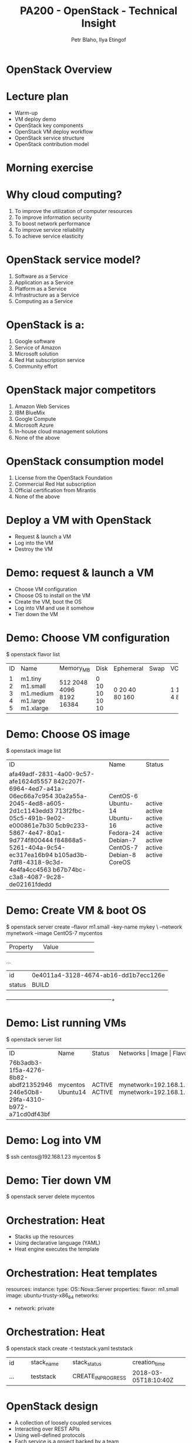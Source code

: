 #+TITLE: PA200 - OpenStack - Technical Insight
#+AUTHOR: Petr Blaho, Ilya Etingof
#+EMAIL: pblaho@redhat.com, ietingof@redhat.com
#+LaTeX_CLASS: beamer
#+BEAMER_FRAME_LEVEL: 2
#+REVEAL_HLEVEL: 3
#+REVEAL_THEME: solarized
#+OPTIONS: num:nil toc:nil
#+OPTIONS: reveal_single_file:t

* OpenStack Overview

* Lecture plan
#+ATTR_REVEAL: :frag (appear)
 - Warm-up
 - VM deploy demo
 - OpenStack key components
 - OpenStack VM deploy workflow
 - OpenStack service structure
 - OpenStack contribution model

* Morning exercise
#+ATTR_REVEAL: :frag (appear)

* Why cloud computing?
#+ATTR_REVEAL: :frag (appear)
 1. To improve the utilization of computer resources
 2. To improve information security
 3. To boost network performance
 4. To improve service reliability
 5. To achieve service elasticity

* OpenStack service model?
#+ATTR_REVEAL: :frag (appear)
 1. Software as a Service
 2. Application as a Service
 3. Platform as a Service
 4. Infrastructure as a Service
 5. Computing as a Service

* OpenStack is a:
#+ATTR_REVEAL: :frag (appear)
 1. Google software
 2. Service of Amazon
 3. Microsoft solution
 4. Red Hat subscription service
 5. Community effort

* OpenStack major competitors
#+ATTR_REVEAL: :frag (appear)
 1. Amazon Web Services
 2. IBM BlueMix
 3. Google Compute
 4. Microsoft Azure
 5. In-house cloud management solutions
 6. None of the above

* OpenStack consumption model
#+ATTR_REVEAL: :frag (appear)
 1. License from the OpenStack Foundation
 2. Commercial Red Hat subscription
 3. Official certification from Mirantis
 4. None of the above

* Deploy a VM with OpenStack
#+ATTR_REVEAL: :frag (appear)
 - Request & launch a VM
 - Log into the VM
 - Destroy the VM

* Demo: request & launch a VM
#+ATTR_REVEAL: :frag (appear)

 - Choose VM configuration
 - Choose OS to install on the VM
 - Create the VM, boot the OS
 - Log into VM and use it somehow
 - Tier down the VM

* Demo: Choose VM configuration
#+ATTR_REVEAL: :frag (appear)

$ openstack flavor list
+----+-----------+-----------+------+-----------+------+-------+-------------+
| ID |    Name   | Memory_MB | Disk | Ephemeral | Swap | VCPUs | RXTX_Factor |
+----+-----------+-----------+------+-----------+------+-------+-------------+
| 1  | m1.tiny   | 512       | 0    | 0         |      | 1     | 1.0         |
| 2  | m1.small  | 2048      | 10   | 20        |      | 1     | 1.0         |
| 3  | m1.medium | 4096      | 10   | 40        |      | 2     | 1.0         |
| 4  | m1.large  | 8192      | 10   | 80        |      | 4     | 1.0         |
| 5  | m1.xlarge | 16384     | 10   | 160       |      | 8     | 1.0         |
+----+-----------+-----------+------+-----------+------+-------+-------------+

* Demo: Choose OS image
#+ATTR_REVEAL: :frag (appear)

$ openstack image list
+--------------------------------------+--------------+--------+
| ID                                   | Name         | Status |
+--------------------------------------+--------------+--------+
| afa49adf-2831-4a00-9c57-afe1624d5557 | CentOS-6     | active |
| 842c207f-6964-4ed7-a41a-06ec66a7c954 | Ubuntu-14    | active |
| 30a2a55a-2045-4ed8-a605-2d1c1143edd3 | Ubuntu-16    | active |
| 713f2fbc-05c5-491b-9e02-e000861e7b30 | Fedora-24    | active |
| 5cb9c233-5867-4e47-80a1-9d774f800444 | Debian-7     | active |
| f84868a5-5261-404a-9c54-ec317ea16b94 | CentOS-7     | active |
| b105ad3b-7df8-4318-9c3d-4e4fa4cc4563 | Debian-8     | active |
| b67b74bc-c3a8-4087-9c28-de02161fdedd | CoreOS       | active |
+--------------------------------------+--------------+--------+

* Demo: Create VM & boot OS
#+ATTR_REVEAL: :frag (appear)

$ openstack server create --flavor m1.small --key-name mykey \
    --network mynetwork --image CentOS-7 mycentos
+------------------------+--------------------------------------+
|        Property        |                Value                 |
+------------------------+--------------------------------------+
...
| id                     | 0e4011a4-3128-4674-ab16-dd1b7ecc126e |
| status                 | BUILD                                |
+------------------------+--------------------------------------+

* Demo: List running VMs
#+ATTR_REVEAL: :frag (appear)

$ openstack server list
+--------------------------------------+--------------+--------+------------------------------------------------+
| ID                                   | Name         | Status | Networks               | Image    | Flavor     |
+--------------------------------------+--------------+--------+------------------------+----------+------------+
| 76b3adb3-1f5a-4276-8b82-abdf21352946 | mycentos     | ACTIVE | mynetwork=192.168.1.23 | CentOS-7 | m1.small   |
| 246e50b8-29fa-4310-b972-a71cd0df43bf | Ubuntu14     | ACTIVE | mynetwork=192.168.1.98 | Ubuntu-14| m1.large   |
+--------------------------------------+--------------+--------+------------------------+----------+------------+

* Demo: Log into VM
#+ATTR_REVEAL: :frag (appear)

$ ssh centos@192.168.1.23
mycentos $

* Demo: Tier down VM
#+ATTR_REVEAL: :frag (appear)

$ openstack server delete mycentos

* Orchestration: Heat
#+ATTR_REVEAL: :frag (appear)
 - Stacks up the resources
 - Using declarative language (YAML)
 - Heat engine executes the template

* Orchestration: Heat templates
#+ATTR_REVEAL: :frag (appear)

resources:
  instance:
    type: OS::Nova::Server
    properties:
      flavor: m1.small
      image: ubuntu-trusty-x86_64
      networks:
        - network: private

* Orchestration: Heat
#+ATTR_REVEAL: :frag (appear)

$ openstack stack create -t teststack.yaml teststack
+--------+----------------+--------------------+----------------------+
| id     | stack_name     | stack_status       | creation_time        |
+--------+----------------+--------------------+----------------------+
| ...    | teststack      | CREATE_IN_PROGRESS | 2018-03-05T18:10:40Z |
+--------+----------------+--------------------+----------------------+

* OpenStack design
#+ATTR_REVEAL: :frag (appear)
 - A collection of loosely coupled services
 - Interacting over REST APIs
 - Using well-defined protocols
 - Each service is a project backed by a team

* OpenStack key services
#+ATTR_REVEAL: :frag (appear)
 - Compute service - Nova
 - Network service - Neutron
 - Image service - Glance
 - Object Storage service - Swift
 - Identity service - Keystone

** OpenStack key services
   [[./openstack.jpg]]

* VM deployment workflow
#+ATTR_REVEAL: :frag (appear)
 - Heat engine executes a template
 - Nova schedules VM creation
 - Nova asks Glance for image
 - Glance asks Swift for image contents
 - Heat asks Cinder for volume
 - Nova asks Neutron for network

** VM deployment workflow
   #+ATTR_HTML: :height 550px
   [[./openstack-conceptual-arch-kilo.png]]

** VM deployment workflow
   #+ATTR_HTML: :height 550px
   [[./openstack-logical-arch-kilo.png]]

* OpenStack service structure
#+ATTR_REVEAL: :frag (appear)
  - Message queue
  - Persistent database
  - REST API service
  - Service engine
  - Remote agent

* Other OpenStack services
#+ATTR_REVEAL: :frag (appear)
 - Orchestration - Heat
 - Baremetal provisioning - Ironic
 - Non/relational database service - Trove
 - Dashboard - Horison
 - Block Storage - Cinder
 - Telemetry - Ceilometer

* More OpenStack services
#+ATTR_REVEAL: :frag (appear)
 - Elastic Map Reduce - Sahara
 - Messaging Service - Zaqar
 - Shared Filesystems - Manila
 - DNS Service - Designate
 - Key Management - Barbican
 - Containers - Magnum
 - Application Catalog - Murano
 - Governance - Congress

* OpenStack governance
#+ATTR_REVEAL: :frag (appear)
 - Open source
 - Open community
 - Open design
 - Open development

* Open source
#+ATTR_REVEAL: :frag (appear)
 - Fully functional, no vendor-specifics
 - Apache 2.0 License

* Open community
#+ATTR_REVEAL: :frag (appear)
 - Public meetings on IRC
 - Mailing lists, bugs on Launchpad and Storyboard
 - Elected Project Team Lead
 - Elected Technical Committee

* Open design
#+ATTR_REVEAL: :frag (appear)
 - OpenStack Summit
 - OpenStack Forum
 - Project Team Gatherings

* Open development
#+ATTR_REVEAL: :frag (appear)
 - Code contributions - https://review.openstack.org/
 - Project Team Lead
 - Core Reviewers
 - Specifications - https://specs.openstack.org/

* Questions?
#+ATTR_REVEAL: :frag (appear)
  - https://www.openstack.org/
